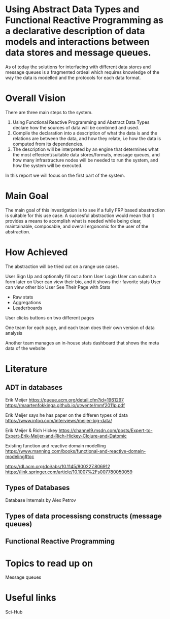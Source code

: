 * Using Abstract Data Types and Functional Reactive Programming as a declarative description of data models and interactions between data stores and message queues.

As of today the solutions for interfacing with different data stores and message queues is a fragmented ordeal which requires knowledge of the way the data is modelled and the protocols for each data format.
* Overall Vision
There are three main steps to the system.
  
1. Using Functional Reactive Programming and Abstract Data Types declare how the sources of data will be combined and used.
2. Compile the declaration into a description of what the data is and the relations are between the data, and how they relate, i.e how the data is computed from its dependencies.
3. The description will be interpreted by an engine that determines what the most effecient/suitable data stores/formats, message queues, and how many infrastructure nodes will be needed to run the system, and how the system will be executed.

In this report we will focus on the first part of the system.
* Main Goal
The main goal of this investigation is to see if a fully FRP based abastraction is suitable for this use case.
A succesful abstraction would mean that it provides a means to acomplish what is needed while being clear, maintainable, composable, and overall ergonomic for the user of the abstraction.

* How Achieved
The abstraction will be tried out on a range use cases.


User Sign Up and optionally fill out a form
User Login
User can submit a form later on
User can view their bio, and it shows their favorite stats
User can view other bio
User See Their Page with Stats
- Raw stats
- Aggregations
- Leaderboards
User clicks buttons on two different pages

One team for each page, and each team does their own version of data analysis

Another team manages an in-house stats dashboard that shows the meta data of the website



* Literature
** ADT in databases
Erik Meijer
https://queue.acm.org/detail.cfm?id=1961297
https://maartenfokkinga.github.io/utwente/mmf2011p.pdf

Erik Meijer says he has paper on the differen types of data
https://www.infoq.com/interviews/meijer-big-data/

Erik Meijer & Rich Hickey
https://channel9.msdn.com/posts/Expert-to-Expert-Erik-Meijer-and-Rich-Hickey-Clojure-and-Datomic

Existing function and reactive domain modelling
https://www.manning.com/books/functional-and-reactive-domain-modeling#toc


   
https://dl.acm.org/doi/abs/10.1145/800227.806912
https://link.springer.com/article/10.1007%2Fs007780050059
** Types of Databases
Database Internals by Alex Petrov
** Types of data processisng constructs (message queues)
** Functional Reactive Programming   
* Topics to read up on
Message queues

* Useful links  
Sci-Hub   
